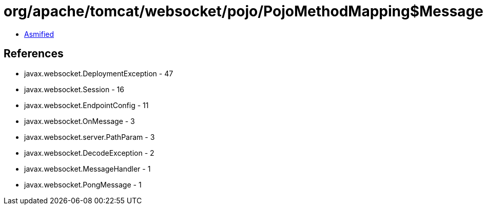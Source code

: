= org/apache/tomcat/websocket/pojo/PojoMethodMapping$MessageHandlerInfo.class

 - link:PojoMethodMapping$MessageHandlerInfo-asmified.java[Asmified]

== References

 - javax.websocket.DeploymentException - 47
 - javax.websocket.Session - 16
 - javax.websocket.EndpointConfig - 11
 - javax.websocket.OnMessage - 3
 - javax.websocket.server.PathParam - 3
 - javax.websocket.DecodeException - 2
 - javax.websocket.MessageHandler - 1
 - javax.websocket.PongMessage - 1
